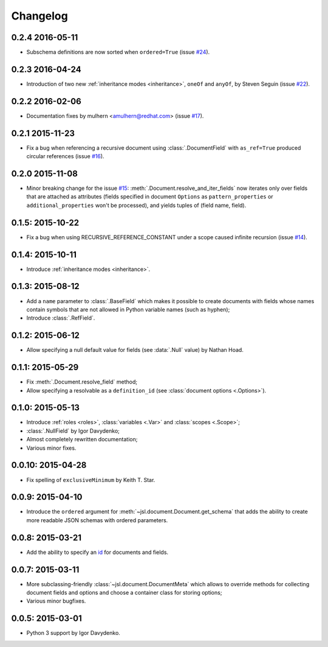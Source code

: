 Changelog
=========

0.2.4 2016-05-11
~~~~~~~~~~~~~~~~

- Subschema definitions are now sorted when ``ordered=True`` (issue `#24`_).

0.2.3 2016-04-24
~~~~~~~~~~~~~~~~

- Introduction of two new :ref:`inheritance modes <inheritance>`, ``oneOf`` and ``anyOf``,
  by Steven Seguin (issue `#22`_).

0.2.2 2016-02-06
~~~~~~~~~~~~~~~~

- Documentation fixes by mulhern <amulhern@redhat.com> (issue `#17`_).

0.2.1 2015-11-23
~~~~~~~~~~~~~~~~

- Fix a bug when referencing a recursive document using :class:`.DocumentField` with ``as_ref=True``
  produced circular references (issue `#16`_).

0.2.0 2015-11-08
~~~~~~~~~~~~~~~~

- Minor breaking change for the issue `#15`_: :meth:`.Document.resolve_and_iter_fields`
  now iterates only over fields that are attached as attributes
  (fields specified in document ``Options`` as ``pattern_properties`` or
  ``additional_properties`` won't be processed), and yields tuples of (field name, field).

0.1.5: 2015-10-22
~~~~~~~~~~~~~~~~~

- Fix a bug when using RECURSIVE_REFERENCE_CONSTANT under a scope caused
  infinite recursion (issue `#14`_).

0.1.4: 2015-10-11
~~~~~~~~~~~~~~~~~

- Introduce :ref:`inheritance modes <inheritance>`.

0.1.3: 2015-08-12
~~~~~~~~~~~~~~~~~

- Add a ``name`` parameter to :class:`.BaseField` which makes it possible to create documents
  with fields whose names contain symbols that are not allowed in Python variable
  names (such as hyphen);
- Introduce :class:`.RefField`.

0.1.2: 2015-06-12
~~~~~~~~~~~~~~~~~

- Allow specifying a null default value for fields (see :data:`.Null` value) by Nathan Hoad.

0.1.1: 2015-05-29
~~~~~~~~~~~~~~~~~

- Fix :meth:`.Document.resolve_field` method;
- Allow specifying a resolvable as a ``definition_id`` (see :class:`document options <.Options>`).

0.1.0: 2015-05-13
~~~~~~~~~~~~~~~~~

- Introduce :ref:`roles <roles>`, :class:`variables <.Var>` and :class:`scopes <.Scope>`;
- :class:`.NullField` by Igor Davydenko;
- Almost completely rewritten documentation;
- Various minor fixes.

0.0.10: 2015-04-28
~~~~~~~~~~~~~~~~~~

- Fix spelling of ``exclusiveMinimum`` by Keith T. Star.

0.0.9: 2015-04-10
~~~~~~~~~~~~~~~~~

- Introduce the ``ordered`` argument for :meth:`~jsl.document.Document.get_schema` that
  adds the ability to create more readable JSON schemas with ordered parameters.

0.0.8: 2015-03-21
~~~~~~~~~~~~~~~~~

- Add the ability to specify an `id`_ for documents and fields.

0.0.7: 2015-03-11
~~~~~~~~~~~~~~~~~

- More subclassing-friendly :class:`~jsl.document.DocumentMeta` which allows to
  override methods for collecting document fields and options and
  choose a container class for storing options;
- Various minor bugfixes.

0.0.5: 2015-03-01
~~~~~~~~~~~~~~~~~

- Python 3 support by Igor Davydenko.

.. _id: http://tools.ietf.org/html/draft-zyp-json-schema-04#section-7.2
.. _#14: https://github.com/aromanovich/jsl/issues/14
.. _#15: https://github.com/aromanovich/jsl/issues/15
.. _#16: https://github.com/aromanovich/jsl/issues/16
.. _#17: https://github.com/aromanovich/jsl/issues/17
.. _#22: https://github.com/aromanovich/jsl/issues/22
.. _#24: https://github.com/aromanovich/jsl/issues/24

